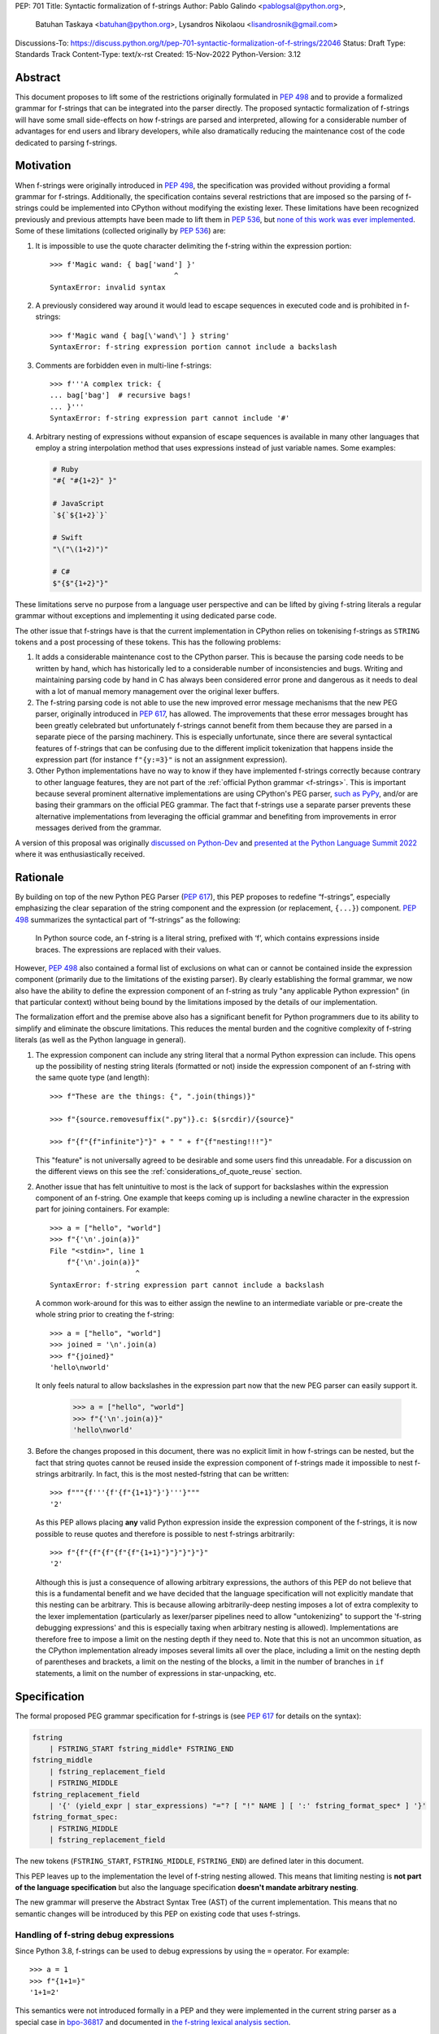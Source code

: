 PEP: 701
Title: Syntactic formalization of f-strings
Author: Pablo Galindo <pablogsal@python.org>,
        Batuhan Taskaya <batuhan@python.org>,
        Lysandros Nikolaou <lisandrosnik@gmail.com>
Discussions-To: https://discuss.python.org/t/pep-701-syntactic-formalization-of-f-strings/22046
Status: Draft
Type: Standards Track
Content-Type: text/x-rst
Created: 15-Nov-2022
Python-Version: 3.12


Abstract
========

This document proposes to lift some of the restrictions originally formulated in
:pep:`498` and to provide a formalized grammar for f-strings that can be
integrated into the parser directly. The proposed syntactic formalization of
f-strings will have some small side-effects on how f-strings are parsed and
interpreted, allowing for a considerable number of advantages for end users and
library developers, while also dramatically reducing the maintenance cost of
the code dedicated to parsing f-strings.


Motivation
==========

When f-strings were originally introduced in :pep:`498`, the specification was
provided without providing a formal grammar for f-strings. Additionally, the
specification contains several restrictions that are imposed so the parsing of
f-strings could be implemented into CPython without modifying the existing
lexer. These limitations have been recognized previously and previous attempts
have been made to lift them in :pep:`536`, but `none of this work was ever implemented`_.
Some of these limitations (collected originally by :pep:`536`) are:

#. It is impossible to use the quote character delimiting the f-string
   within the expression portion::

    >>> f'Magic wand: { bag['wand'] }'
                                 ^
    SyntaxError: invalid syntax

#. A previously considered way around it would lead to escape sequences
   in executed code and is prohibited in f-strings::

    >>> f'Magic wand { bag[\'wand\'] } string'
    SyntaxError: f-string expression portion cannot include a backslash

#. Comments are forbidden even in multi-line f-strings::

    >>> f'''A complex trick: {
    ... bag['bag']  # recursive bags!
    ... }'''
    SyntaxError: f-string expression part cannot include '#'

#. Arbitrary nesting of expressions without expansion of escape sequences is
   available in many other languages that employ a string interpolation
   method that uses expressions instead of just variable names. Some examples:

   .. code-block:: text

      # Ruby
      "#{ "#{1+2}" }"

      # JavaScript
      `${`${1+2}`}`

      # Swift
      "\("\(1+2)")"

      # C#
      $"{$"{1+2}"}"

These limitations serve no purpose from a language user perspective and
can be lifted by giving f-string literals a regular grammar without exceptions
and implementing it using dedicated parse code.

The other issue that f-strings have is that the current implementation in
CPython relies on tokenising f-strings as ``STRING`` tokens and a post processing of
these tokens. This has the following problems:

#. It adds a considerable maintenance cost to the CPython parser. This is because
   the parsing code needs to be written by hand, which has historically led to a
   considerable number of inconsistencies and bugs. Writing and maintaining parsing
   code by hand in C has always been considered error prone and dangerous as it needs
   to deal with a lot of manual memory management over the original lexer buffers.

#. The f-string parsing code is not able to use the new improved error message mechanisms
   that the new PEG parser, originally introduced in :pep:`617`, has allowed. The
   improvements that these error messages brought has been greatly celebrated but
   unfortunately f-strings cannot benefit from them because they are parsed in a
   separate piece of the parsing machinery. This is especially unfortunate, since
   there are several syntactical features of f-strings that can be confusing due
   to the different implicit tokenization that happens inside the expression
   part (for instance ``f"{y:=3}"`` is not an assignment expression).

#. Other Python implementations have no way to know if they have implemented
   f-strings correctly because contrary to other language features, they are not
   part of the :ref:`official Python grammar <f-strings>`.
   This is important because several prominent
   alternative implementations are using CPython's PEG parser, `such as PyPy`_,
   and/or are basing their grammars on the official PEG grammar. The
   fact that f-strings use a separate parser prevents these alternative implementations
   from leveraging the official grammar and benefiting from improvements in error messages derived
   from the grammar.


A version of this proposal was originally `discussed on Python-Dev`_  and
`presented at the Python Language Summit 2022`_ where it was enthusiastically
received.

Rationale
=========

By building on top of the new Python PEG Parser (:pep:`617`), this PEP proposes
to redefine “f-strings”, especially emphasizing the clear separation of the
string component and the expression (or replacement, ``{...}``) component. :pep:`498`
summarizes the syntactical part of “f-strings” as the following:

    In Python source code, an f-string is a literal string, prefixed with ‘f’, which
    contains expressions inside braces. The expressions are replaced with their values.

However, :pep:`498` also contained a formal list of exclusions on what
can or cannot be contained inside the expression component (primarily due to the
limitations of the existing parser). By clearly establishing the formal grammar, we
now also have the ability to define the expression component of an f-string as truly "any
applicable Python expression" (in that particular context) without being bound
by the limitations imposed by the details of our implementation.

The formalization effort and the premise above also has a significant benefit for
Python programmers due to its ability to simplify and eliminate the obscure
limitations. This reduces the mental burden and the cognitive complexity of
f-string literals (as well as the Python language in general).

#. The expression component can include any string literal that a normal Python expression
   can include. This opens up the possibility of nesting string literals (formatted or
   not) inside the expression component of an f-string with the same quote type (and length)::

    >>> f"These are the things: {", ".join(things)}"

    >>> f"{source.removesuffix(".py")}.c: $(srcdir)/{source}"

    >>> f"{f"{f"infinite"}"}" + " " + f"{f"nesting!!!"}"

   This "feature" is not universally agreed to be desirable and some users find this unreadable. For
   a discussion on the different views on this see the :ref:`considerations_of_quote_reuse` section.

#. Another issue that has felt unintuitive to most is the lack of support for backslashes
   within the expression component of an f-string. One example that keeps coming up is including
   a newline character in the expression part for joining containers. For example::

    >>> a = ["hello", "world"]
    >>> f"{'\n'.join(a)}"
    File "<stdin>", line 1
        f"{'\n'.join(a)}"
                        ^
    SyntaxError: f-string expression part cannot include a backslash

   A common work-around for this was to either assign the newline to an intermediate variable or
   pre-create the whole string prior to creating the f-string::

    >>> a = ["hello", "world"]
    >>> joined = '\n'.join(a)
    >>> f"{joined}"
    'hello\nworld'

   It only feels natural to allow backslashes in the expression part now that the new PEG parser
   can easily support it.

    >>> a = ["hello", "world"]
    >>> f"{'\n'.join(a)}"
    'hello\nworld'

#. Before the changes proposed in this document, there was no explicit limit in
   how f-strings can be nested, but the fact that string quotes cannot be reused
   inside the expression component of f-strings made it impossible to nest
   f-strings arbitrarily. In fact, this is the most nested-fstring that can be
   written::

    >>> f"""{f'''{f'{f"{1+1}"}'}'''}"""
    '2'

   As this PEP allows placing **any** valid Python expression inside the
   expression component of the f-strings, it is now possible to reuse quotes and
   therefore is possible to nest f-strings arbitrarily::

    >>> f"{f"{f"{f"{f"{f"{1+1}"}"}"}"}"}"
    '2'
   
   Although this is just a consequence of allowing arbitrary expressions, the
   authors of this PEP do not believe that this is a fundamental benefit and we
   have decided that the language specification will not explicitly mandate that
   this nesting can be arbitrary. This is because allowing arbitrarily-deep
   nesting imposes a lot of extra complexity to the lexer implementation
   (particularly as lexer/parser pipelines need to allow "untokenizing" to
   support the 'f-string debugging expressions' and this is especially taxing when
   arbitrary nesting is allowed). Implementations are therefore free to impose a
   limit on the nesting depth if they need to. Note that this is not an uncommon
   situation, as the CPython implementation already imposes several limits all
   over the place, including a limit on the nesting depth of parentheses and
   brackets, a limit on the nesting of the blocks, a limit in the number of
   branches in ``if`` statements, a limit on the number of expressions in
   star-unpacking, etc.

Specification
=============

The formal proposed PEG grammar specification for f-strings is (see :pep:`617`
for details on the syntax):

.. code-block:: peg

    fstring
        | FSTRING_START fstring_middle* FSTRING_END
    fstring_middle
        | fstring_replacement_field
        | FSTRING_MIDDLE
    fstring_replacement_field
        | '{' (yield_expr | star_expressions) "="? [ "!" NAME ] [ ':' fstring_format_spec* ] '}'
    fstring_format_spec:
        | FSTRING_MIDDLE
        | fstring_replacement_field

The new tokens (``FSTRING_START``, ``FSTRING_MIDDLE``, ``FSTRING_END``) are defined
later in this document.

This PEP leaves up to the implementation the level of f-string nesting allowed.
This means that limiting nesting is **not part of the language specification**
but also the language specification **doesn't mandate arbitrary nesting**. 

The new grammar will preserve the Abstract Syntax Tree (AST) of the current
implementation. This means that no semantic changes will be introduced by this
PEP on existing code that uses f-strings.

Handling of f-string debug expressions
--------------------------------------

Since Python 3.8, f-strings can be used to debug expressions by using the
``=`` operator. For example::

    >>> a = 1
    >>> f"{1+1=}"
    '1+1=2'

This semantics were not introduced formally in a PEP and they were implemented
in the current string parser as a special case in `bpo-36817
<https://bugs.python.org/issue?@action=redirect&bpo=36817>`_ and documented in
`the f-string lexical analysis section
<https://docs.python.org/3/reference/lexical_analysis.html#f-strings>`_.

This feature is not affected by the changes proposed in this PEP but is
important to specify that the formal handling of this feature requires the lexer
to be able to "untokenize" the expression part of the f-string. This is not a
problem for the current string parser as it can operate directly on the string
token contents. However, incorporating this feature into a given parser
implementation requires the lexer to keep track of the raw string contents of
the expression part of the f-string and make them available to the parser when
the parse tree is constructed for f-string nodes. A pure "untokenization" is not
enough because as specified currently, f-string debug expressions preserve whitespace in the expression,
including spaces after the ``{`` and the ``=`` characters. This means that the
raw string contents of the expression part of the f-string must be kept intact
and not just the associated tokens.

How parser/lexer implementations deal with this problem is of course up to the
implementation.

New tokens
----------

Three new tokens are introduced: ``FSTRING_START``, ``FSTRING_MIDDLE`` and
``FSTRING_END``. This PEP does not mandate the precise definitions of these tokens
as different lexers may have different implementations that may be more efficient
than the ones proposed here given the context of the particular implementation.  However,
the following definitions are provided as a reference so that the reader can have a
better understanding of the proposed grammar changes and how the tokens are used:

* ``FSTRING_START``: This token includes f-string character (``f``/``F``) and the open quote(s).
* ``FSTRING_MIDDLE``: This token includes the text between the opening quote
  and the first expression brace (``{``) and the text between two expression braces (``}`` and ``{``).
* ``FSTRING_END``: This token includes everything after the last expression brace (or the whole literal part
  if no expression exists) until the closing quote.

These tokens are always string parts and they are semantically equivalent to the
``STRING`` token with the restrictions specified. These tokens must be produced by the lexer
when lexing f-strings.  This means that **the tokenizer cannot produce a single token for f-strings anymore**.
How the lexer emits this token is **not specified** as this will heavily depend on every
implementation (even the Python version of the lexer in the standard library is implemented
differently to the one used by the PEG parser).

As an example::

    f'some words {a+b} more words {c+d} final words'

will be tokenized as::

    FSTRING_START - "f'"
    FSTRING_MIDDLE - 'some words '
    LBRACE - '{'
    NAME - 'a'
    PLUS - '+'
    NAME - 'b'
    RBRACE - '}'
    FSTRING_MIDDLE - ' more words '
    LBRACE - '{'
    NAME - 'c'
    PLUS - '+'
    NAME - 'd'
    RBRACE - '}'
    FSTRING_END - ' final words' (without the end quote)

while ``f"""some words"""`` will be tokenized simply as::

    FSTRING_START - 'f"""'
    FSTRING_END - 'some words'

One way existing lexers can be adapted to emit these tokens is to incorporate a stack of "lexer modes"
or to use a stack of different lexers. This is because the lexer needs to switch from "regular Python
lexing" to "f-string lexing" when it encounters an f-string start token and as f-strings can be nested,
the context needs to be preserved until the f-string closes. Also, the "lexer mode" inside an f-string
expression part needs to behave as a "super-set" of the regular Python lexer (as it needs to be able to 
switch back to f-string lexing when it encounters the ``}`` terminator for the expression part as well
as handling f-string formatting and debug expressions). Of course, as mentioned before, is not possible to
provide a precise specification of how this should be done as it will depend on the specific implementation
and nature of the lexer to be changed.

The specifics to how (or if) the ``tokenize`` module will emit these tokens or some others and what
is included in the emitted tokens are left out of this document and must be decided later in a regular
CPython issue.

Consequences of the new grammar
-------------------------------

All restrictions mentioned in the PEP are lifted from f-string literals, as explained below:

* Expression portions may now contain strings delimited with the same kind of
  quote that is used to delimit the f-string literal.
* Backslashes may now appear within expressions just like anywhere else in
  Python code. In case of strings nested within f-string literals, escape sequences are
  expanded when the innermost string is evaluated.
* Comments, using the ``#`` character, are possible only in multi-line f-string literals,
  since comments are terminated by the end of the line (which makes closing a
  single-line f-string literal impossible). Comments in multi-line f-string literals require
  the closing ``{`` of the expression part to be present in a different line as the one the
  comment is in.

.. _considerations_of_quote_reuse:

Considerations regarding quote reuse
------------------------------------

One of the consequences of the grammar proposed here is that, as mentioned above,
f-string expressions can now contain strings delimited with the same kind of quote
that is used to delimit the external f-string literal. For example:

    >>> f" something { my_dict["key"] } something else "

In the `discussion thread of this document <https://discuss.python.org/t/pep-701-syntactic-formalization-of-f-strings>`_
several concerns have been raised regarding this aspect and we want to collect them here,
as these should be taken into consideration when accepting or rejecting this document.

Some of these objections include:

* Many people find quote reuse withing the same string confusing and hard to read. This is because
  allowing quote reuse will violate a current property of Python as it stands today: the fact that
  strings are fully delimited by two consecutive pairs of the same kind of quote, which by itself is a very simple rule.
  One of the reasons quote reuse may be harder for humans to parse, leading to less readable
  code, is that the quote character is the same on start and
  end (as opposed to other delimiters). 

* Some users have raised concerns that quote reuse may break some lexer and syntax highlighting tools that rely
  on simple mechanisms to detect strings and f-strings, such as regular expressions or simple delimiter
  matching tools. Introducing quote reuse in f-strings will either make it trickier to keep these tools
  working or will break the tools altogether (as, for instance, regular expressions cannot parse arbitrary nested
  structures with delimiters). The IDLE editor, included in the standard library, is an example of a
  tool which may need some work to correctly apply syntax highlighting to f-strings.

Here are some of the arguments in favour:

* Many languages that allow similar syntactic constructs (normally called "string interpolation") allow quote
  reuse and arbitrary nesting. These languages include JavaScript, Ruby, C#, Bash, Swift and many others.
  The fact that many languages allow quote reuse can be a compelling argument in favour of allowing it in Python. This
  is because it will make the language more familiar to users coming from other languages. 

* As many other popular languages allow quote reuse in string interpolation constructs, this means that editors
  that support syntax highlighting for these languages will already have the necessary tools to support syntax
  highlighting for f-strings with quote reuse in Python. This means that although the files that handle syntax
  highlighting for Python will need to be updated to support this new feature, is not expected to be impossible
  or very hard to do.

* One advantage of allowing quote reuse is that it composes cleanly with other syntax. Sometimes this is referred to
  as "referential transparency". An example of this is that if we have ``f(x+1)``, assuming ``a`` is a brand new variable, it
  should behave the same as ``a = x+1; f(a)``. And vice versa.  So if we have::

    def py2c(source):
        prefix = source.removesuffix(".py")
        return f"{prefix}.c"

  It should be expected that if we replace the variable ``prefix`` with its definition, the answer should be the same::

    def py2c(source):
        return f"{source.removesuffix(".py")}.c"

* Limiting quote reuse will considerably increase the complexity of the implementation of the proposed changes. This is because
  it will force the parser to have the context that is parsing an expression part of an f-string with a given quote in order
  to know if it needs to reject an expression that reuses the quote. Carrying this context around is not trivial in parsers that
  can backtrack arbitrarily (such as the PEG parser). The issue becomes even more complex if we consider that f-strings can be
  arbitrarily nested and therefore several quote types may need to be rejected.

To gather feedback from the community `a poll <https://discuss.python.org/t/pep-701-syntactic-formalization-of-f-strings/22046/24>`_
has been initiated to get a sense of how the community feels about this aspect of the PEP.

Backwards Compatibility
=======================

This PEP is backwards compatible: any valid Python code will continue to
be valid if this PEP is implemented and it will not change semantically.

How to Teach This
=================

As the concept of f-strings is already ubiquitous in the Python community, there is
no fundamental need for users to learn anything new. However, as the formalized grammar
allows some new possibilities, it is important that the formal grammar is added to the
documentation and explained in detail, explicitly mentioning what constructs are possible
since this PEP is aiming to avoid confusion.

It is also beneficial to provide users with a simple framework for understanding what can
be placed inside an f-string expression. In this case the authors think that this work will
make it even simpler to explain this aspect of the language, since it can be summarized as:

    You can place any valid Python expression inside an f-string expression.

With the changes in this PEP, there is no need to clarify that string quotes are
limited to be different from the quotes of the enclosing string, because this is
now allowed: as an arbitrary Python string can contain any possible choice of
quotes, so can any f-string expression. Additionally there is no need to clarify
that certain things are not allowed in the expression part because of
implementation restrictions such as comments, new line characters or
backslashes. 

The only "surprising" difference is that as f-strings allow specifying a
format, expressions that allow a ``:`` character at the top level still need to be
enclosed in parenthesis. This is not new to this work, but it is important to
emphasize that this restriction is still in place. This allows for an easier
modification of the summary:

    You can place any valid Python expression inside
    an f-string expression, and everything after a ``:`` character at the top level will
    be identified as a format specification.


Reference Implementation
========================

A reference implementation can be found in the implementation_ fork.

Rejected Ideas
==============

#. Although we think the readability arguments that have been raised against
   allowing quote reuse in f-string expressions are valid and very important,
   we have decided to propose not rejecting quote reuse in f-strings at the parser
   level. The reason is that one of the cornerstones of this PEP is to reduce the
   complexity and maintenance of parsing f-strings in CPython and this will not
   only work against that goal, but it may even make the implementation even more
   complex than the current one. We believe that forbidding quote reuse should be
   done in linters and code style tools and not in the parser, the same way other
   confusing or hard-to-read constructs in the language are handled today.

#. We have decided not to lift the restriction that some expression portions
   need to wrap ``':'`` and ``'!'`` in parentheses at the top level, e.g.::

    >>> f'Useless use of lambdas: { lambda x: x*2 }'
    SyntaxError: unexpected EOF while parsing
   
   The reason is that this would this will introduce a considerable amount of
   complexity for no real benefit. This is due to the fact that the ``:`` character
   normally separates the f-string format specification. This format specification
   is currently tokenized as a string. As the tokenizer MUST tokenize what's on the
   right of the ``:`` as either a string or a stream of tokens, this won't allow the
   parser to differentiate between the different semantics as that would require the
   tokenizer to backtrack and produce a different set of tokens (this is, first try
   as a stream of tokens, and if it fails, try as a string for a format specifier).

   As there is no fundamental advantage in being able to allow lambdas and similar
   expressions at the top level, we have decided to keep the restriction that these must
   be parenthesized if needed::

    >>> f'Useless use of lambdas: { (lambda x: x*2) }'

Open Issues
===========

None yet


Footnotes
=========


.. _official Python grammar: https://docs.python.org/3/reference/lexical_analysis.html#formatted-string-literals

.. _none of this work was ever implemented: https://mail.python.org/archives/list/python-dev@python.org/thread/N43O4KNLZW4U7YZC4NVPCETZIVRDUVU2/#NM2A37THVIXXEYR4J5ZPTNLXGGUNFRLZ

.. _such as PyPy: https://foss.heptapod.net/pypy/pypy/-/commit/fe120f89bf07e64a41de62b224e4a3d80e0fe0d4/pipelines?ref=branch%2Fpy3.9

.. _discussed on Python-Dev: https://mail.python.org/archives/list/python-dev@python.org/thread/54N3MOYVBDSJQZTU6MTCPLUPIFSDN5IS/#SAYU6SMP4KT7G7AQ6WVQYUDOSZPKHJMS

.. _presented at the Python Language Summit 2022: https://pyfound.blogspot.com/2022/05/the-2022-python-language-summit-f.html

.. _implementation: https://github.com/we-like-parsers/cpython/tree/fstring-grammar


Copyright
=========

This document is placed in the public domain or under the
CC0-1.0-Universal license, whichever is more permissive.
